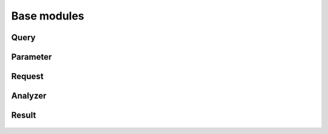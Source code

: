 Base modules
=============

Query
-------
  .. automodule:: entrezpy.base.query
    :members:
    :undoc-members:


Parameter
-------------
  .. automodule:: entrezpy.base.parameter
    :members:
    :undoc-members:



Request
------------
  .. automodule:: entrezpy.base.request
    :members:
    :undoc-members:

Analyzer
------------
  .. automodule:: entrezpy.base.analyzer
    :members:
    :undoc-members:


Result
-----------
  .. automodule:: entrezpy.base.result
    :members:
    :undoc-members:
